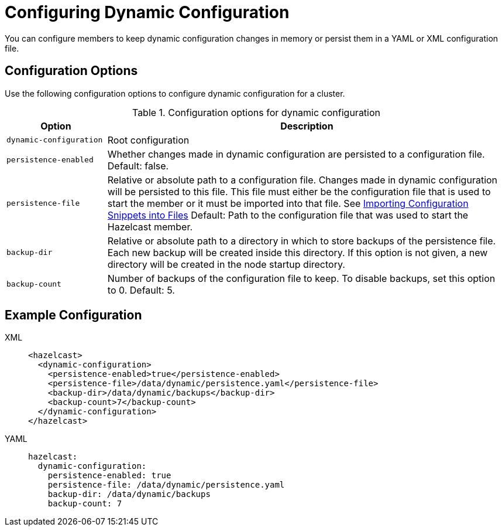 = Configuring Dynamic Configuration
:description: You can configure members to keep dynamic configuration changes in memory or persist them in a YAML or XML configuration file.

{description}

== Configuration Options

Use the following configuration options to configure dynamic configuration for a cluster.

.Configuration options for dynamic configuration
[cols="20%m,80%a"]
|===
| Option|Description

|dynamic-configuration
| Root configuration

| persistence-enabled
| Whether changes made in dynamic configuration are persisted to a configuration file. Default: false.

| persistence-file
| Relative or absolute path to a configuration file. Changes made in dynamic configuration will be persisted to this file. This file must either be the configuration file that is used to start the member or it must be imported into that file. See xref:configuring-declaratively.adoc#composing-declarative-configuration[Importing Configuration Snippets into Files] Default: Path to the configuration file that was used to start the Hazelcast member.

| backup-dir
| Relative or absolute path to a directory in which to store backups of the persistence file. Each new backup will be created inside this directory. If this option is not given, a new directory will be created in the node startup directory.                            

| backup-count
| Number of backups of the configuration file to keep. To disable backups, set this option to 0. Default: 5.
|===

== Example Configuration

[tabs] 
==== 
XML:: 
+ 
--
```xml
<hazelcast>
  <dynamic-configuration>
    <persistence-enabled>true</persistence-enabled>
    <persistence-file>/data/dynamic/persistence.yaml</persistence-file>
    <backup-dir>/data/dynamic/backups</backup-dir>
    <backup-count>7</backup-count>
  </dynamic-configuration>
</hazelcast>
```
--
YAML::
+ 
--
```yml
hazelcast:
  dynamic-configuration:
    persistence-enabled: true 
    persistence-file: /data/dynamic/persistence.yaml 
    backup-dir: /data/dynamic/backups 
    backup-count: 7
```
--
====

